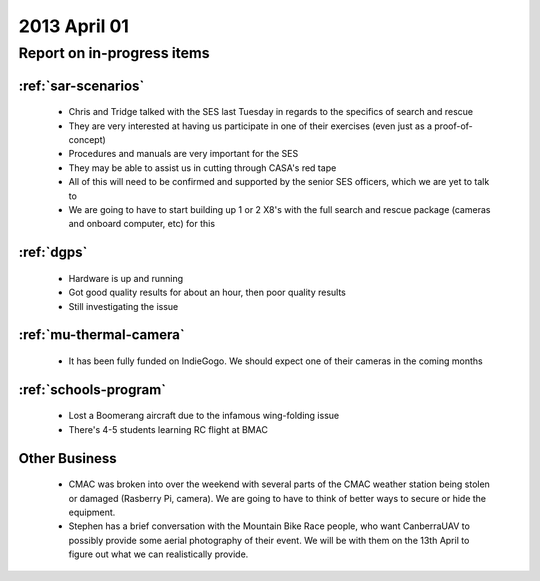 2013 April 01
=============

Report on in-progress items
---------------------------

:ref:`sar-scenarios`
^^^^^^^^^^^^^^^^^^^^^

 * Chris and Tridge talked with the SES last Tuesday in regards to the specifics of search and rescue
 * They are very interested at having us participate in one of their exercises (even just as a proof-of-concept)
 * Procedures and manuals are very important for the SES
 * They may be able to assist us in cutting through CASA's red tape
 * All of this will need to be confirmed and supported by the senior SES officers, which we are yet to talk to
 * We are going to have to start building up 1 or 2 X8's with the full search and rescue package (cameras and onboard computer, etc) for this

:ref:`dgps`
^^^^^^^^^^^^

 * Hardware is up and running
 * Got good quality results for about an hour, then poor quality results
 * Still investigating the issue

:ref:`mu-thermal-camera`
^^^^^^^^^^^^^^^^^^^^^^^^

 * It has been fully funded on IndieGogo. We should expect one of their cameras in the coming months

:ref:`schools-program`
^^^^^^^^^^^^^^^^^^^^^^

 * Lost a Boomerang aircraft due to the infamous wing-folding issue
 * There's 4-5 students learning RC flight at BMAC
 
Other Business
^^^^^^^^^^^^^^^

 * CMAC was broken into over the weekend with several parts of the CMAC weather station being stolen or damaged (Rasberry Pi, camera). We are going to have to think of better ways to secure or hide the equipment.
 * Stephen has a brief conversation with the Mountain Bike Race people, who want CanberraUAV to possibly provide some aerial photography of their event. We will be with them on the 13th April to figure out what we can realistically provide.
 
